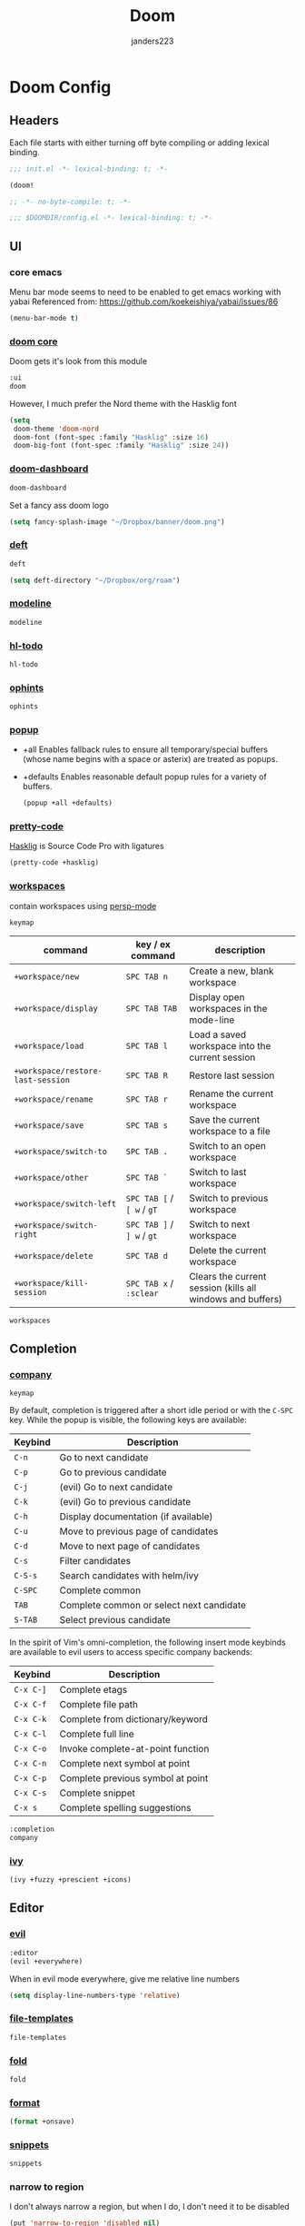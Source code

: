 #+TITLE: Doom
#+AUTHOR: janders223

* Doom Config
:PROPERTIES:
:header-args:emacs-lisp: :cache yes :results silent :comments link
:END:
** Headers

Each file starts with either turning off byte compiling or adding lexical binding.

#+BEGIN_SRC emacs-lisp :tangle ~/.config/doom/init.el
;;; init.el -*- lexical-binding: t; -*-

(doom!
#+END_SRC

#+BEGIN_SRC emacs-lisp :tangle ~/.config/doom/packages.el
;; -*- no-byte-compile: t; -*-
#+END_SRC

#+BEGIN_SRC emacs-lisp :tangle ~/.config/doom/config.el
;;; $DOOMDIR/config.el -*- lexical-binding: t; -*-
#+END_SRC
** UI
*** core emacs
Menu bar mode seems to need to be enabled to get emacs working with yabai
Referenced from: https://github.com/koekeishiya/yabai/issues/86

#+BEGIN_SRC emacs-lisp :tangle ~/.config/doom/config.el
(menu-bar-mode t)
#+END_SRC

*** [[https://github.com/hlissner/doom-emacs/tree/develop/modules/ui/doom][doom core]]
Doom gets it's look from this module
#+BEGIN_SRC emacs-lisp :tangle ~/.config/doom/init.el
:ui
doom
#+END_SRC

However, I much prefer the Nord theme with the Hasklig font

#+BEGIN_SRC emacs-lisp :tangle ~/.config/doom/config.el
(setq
 doom-theme 'doom-nord
 doom-font (font-spec :family "Hasklig" :size 16)
 doom-big-font (font-spec :family "Hasklig" :size 24))
#+END_SRC

*** [[https://github.com/hlissner/doom-emacs/tree/develop/modules/ui/doom-dashboard][doom-dashboard]]

#+BEGIN_SRC emacs-lisp :tangle ~/.config/doom/init.el
doom-dashboard
#+END_SRC

Set a fancy ass doom logo

#+BEGIN_SRC emacs-lisp :tangle ~/.config/doom/config.el
(setq fancy-splash-image "~/Dropbox/banner/doom.png")
#+END_SRC
*** [[https://github.com/hlissner/doom-emacs/tree/develop/modules/ui/deft][deft]]

#+BEGIN_SRC emacs-lisp :tangle ~/.config/doom/init.el
deft
#+END_SRC

#+BEGIN_SRC emacs-lisp :tangle ~/.config/doom/config.el
(setq deft-directory "~/Dropbox/org/roam")
#+END_SRC
*** [[https://github.com/hlissner/doom-emacs/tree/develop/modules/ui/modeline][modeline]]
#+BEGIN_SRC emacs-lisp :tangle ~/.config/doom/init.el
modeline
#+END_SRC
*** [[https://github.com/hlissner/doom-emacs/tree/develop/modules/ui/hl-todo][hl-todo]]
#+BEGIN_SRC emacs-lisp :tangle ~/.config/doom/init.el
hl-todo
#+END_SRC
*** [[https://github.com/hlissner/doom-emacs/tree/develop/modules/ui/ophints][ophints]]
#+BEGIN_SRC emacs-lisp :tangle ~/.config/doom/init.el
ophints
#+END_SRC
*** [[https://github.com/hlissner/doom-emacs/tree/develop/modules/ui/popup][popup]]

  - +all Enables fallback rules to ensure all temporary/special buffers (whose name begins with a space or asterix) are treated as popups.
  - +defaults Enables reasonable default popup rules for a variety of buffers.

    #+BEGIN_SRC emacs-lisp :tangle ~/.config/doom/init.el
(popup +all +defaults)
    #+END_SRC
*** [[https://github.com/hlissner/doom-emacs/tree/develop/modules/ui/pretty-code][pretty-code]]

[[https://github.com/i-tu/Hasklig][Hasklig]] is Source Code Pro with ligatures

#+BEGIN_SRC emacs-lisp :tangle ~/.config/doom/init.el
(pretty-code +hasklig)
#+END_SRC
*** [[https://github.com/hlissner/doom-emacs/tree/develop/modules/ui/workspaces][workspaces]]

contain workspaces using [[https://github.com/Bad-ptr/persp-mode.el][persp-mode]]

=keymap=

| command                           | key / ex command           | description                                                |
|-----------------------------------+----------------------------+------------------------------------------------------------|
| ~+workspace/new~                  | =SPC TAB n=                | Create a new, blank workspace                              |
| ~+workspace/display~              | =SPC TAB TAB=              | Display open workspaces in the mode-line                   |
| ~+workspace/load~                 | =SPC TAB l=                | Load a saved workspace into the current session            |
| ~+workspace/restore-last-session~ | =SPC TAB R=                | Restore last session                                       |
| ~+workspace/rename~               | =SPC TAB r=                | Rename the current workspace                               |
| ~+workspace/save~                 | =SPC TAB s=                | Save the current workspace to a file                       |
| ~+workspace/switch-to~            | =SPC TAB .=                | Switch to an open workspace                                |
| ~+workspace/other~                | =SPC TAB `=                | Switch to last workspace                                   |
| ~+workspace/switch-left~          | =SPC TAB [= / =[ w= / =gT= | Switch to previous workspace                               |
| ~+workspace/switch-right~         | =SPC TAB ]= / =] w= / =gt= | Switch to next workspace                                   |
| ~+workspace/delete~               | =SPC TAB d=                | Delete the current workspace                               |
| ~+workspace/kill-session~         | =SPC TAB x= / =:sclear=    | Clears the current session (kills all windows and buffers) |

#+BEGIN_SRC emacs-lisp :tangle ~/.config/doom/init.el
workspaces
#+END_SRC
** Completion
*** [[https://github.com/hlissner/doom-emacs/tree/develop/modules/completion/company][company]]

=keymap=

By default, completion is triggered after a short idle period or with the
=C-SPC= key. While the popup is visible, the following keys are available:

| Keybind | Description                              |
|---------+------------------------------------------|
| =C-n=   | Go to next candidate                     |
| =C-p=   | Go to previous candidate                 |
| =C-j=   | (evil) Go to next candidate              |
| =C-k=   | (evil) Go to previous candidate          |
| =C-h=   | Display documentation (if available)     |
| =C-u=   | Move to previous page of candidates      |
| =C-d=   | Move to next page of candidates          |
| =C-s=   | Filter candidates                        |
| =C-S-s= | Search candidates with helm/ivy          |
| =C-SPC= | Complete common                          |
| =TAB=   | Complete common or select next candidate |
| =S-TAB= | Select previous candidate                |

In the spirit of Vim's omni-completion, the following insert mode keybinds are
available to evil users to access specific company backends:

| Keybind   | Description                       |
|-----------+-----------------------------------|
| =C-x C-]= | Complete etags                    |
| =C-x C-f= | Complete file path                |
| =C-x C-k= | Complete from dictionary/keyword  |
| =C-x C-l= | Complete full line                |
| =C-x C-o= | Invoke complete-at-point function |
| =C-x C-n= | Complete next symbol at point     |
| =C-x C-p= | Complete previous symbol at point |
| =C-x C-s= | Complete snippet                  |
| =C-x s=   | Complete spelling suggestions     |

#+BEGIN_SRC emacs-lisp :tangle ~/.config/doom/init.el
:completion
company
#+END_SRC
*** [[https://github.com/hlissner/doom-emacs/tree/develop/modules/completion/ivy][ivy]]

#+BEGIN_SRC emacs-lisp :tangle ~/.config/doom/init.el
(ivy +fuzzy +prescient +icons)
#+END_SRC

** Editor
*** [[https://github.com/hlissner/doom-emacs/tree/develop/modules/editor/evil][evil]]

#+BEGIN_SRC emacs-lisp :tangle ~/.config/doom/init.el
:editor
(evil +everywhere)
#+END_SRC

When in evil mode everywhere, give me relative line numbers

#+BEGIN_SRC emacs-lisp :tangle ~/.config/doom/config.el
(setq display-line-numbers-type 'relative)
#+END_SRC

*** [[https://github.com/hlissner/doom-emacs/tree/develop/modules/editor/file-templates][file-templates]]

#+BEGIN_SRC emacs-lisp :tangle ~/.config/doom/init.el
file-templates
#+END_SRC

*** [[https://github.com/hlissner/doom-emacs/tree/develop/modules/editor/fold][fold]]

#+BEGIN_SRC emacs-lisp :tangle ~/.config/doom/init.el
fold
#+END_SRC
*** [[https://github.com/hlissner/doom-emacs/tree/develop/modules/editor/format][format]]

#+BEGIN_SRC emacs-lisp :tangle ~/.config/doom/init.el
(format +onsave)
#+END_SRC
*** [[https://github.com/hlissner/doom-emacs/tree/develop/modules/editor/snippets][snippets]]
#+BEGIN_SRC emacs-lisp :tangle ~/.config/doom/init.el
snippets
#+END_SRC
*** narrow to region

I don't always narrow a region, but when I do, I don't need it to be disabled

#+BEGIN_SRC emacs-lisp :tangle ~/.config/doom/config.el
(put 'narrow-to-region 'disabled nil)
#+END_SRC

** Emacs
*** [[https://github.com/hlissner/doom-emacs/tree/develop/modules/emacs/dired][dired]]

#+BEGIN_SRC emacs-lisp :tangle ~/.config/doom/init.el
:emacs
(dired +icons)
#+END_SRC

Force dired to find the =ls= executable that is installed by =nix= because it /isn't/ =gls=

Also, make it group directories first in the outp and use the following switches

| switch | description                                       |
|--------+---------------------------------------------------|
| v      | Force unedited printing of non-graphic characters |
| h      | When used with the -l option, use unit suffixes   |
| A      | List all entries except for . and ..              |
| F      | Display chars after denoting type                 |
| l      | List in long format                               |

#+BEGIN_SRC emacs-lisp :tangle ~/.config/doom/config.el
(after! dired
  (setq dired-listing-switches "-vhAFl --group-directories-first")
  (if-let (gls (executable-find "ls"))
      (setq insert-directory-program gls)))
#+END_SRC
*** [[https://github.com/hlissner/doom-emacs/tree/develop/modules/emacs/ibuffer][ibuffer]]

#+BEGIN_SRC emacs-lisp :tangle ~/.config/doom/init.el
(ibuffer +icons)
#+END_SRC
*** [[https://github.com/hlissner/doom-emacs/tree/develop/modules/emacs/undo][undo]]

#+BEGIN_SRC emacs-lisp :tangle ~/.config/doom/init.el
undo
#+END_SRC
*** [[https://github.com/hlissner/doom-emacs/tree/develop/modules/emacs/vc][vc]]

#+BEGIN_SRC emacs-lisp :tangle ~/.config/doom/init.el
vc
#+END_SRC
** Terminal
*** [[https://github.com/hlissner/doom-emacs/tree/develop/modules/term/eshell][eshell]]

#+BEGIN_SRC emacs-lisp :tangle ~/.config/doom/init.el
:term
eshell
#+END_SRC
** Checkers
*** [[https://github.com/hlissner/doom-emacs/tree/develop/modules/checkers/syntax][syntax]]
 
#+BEGIN_SRC emacs-lisp :tangle ~/.config/doom/init.el
:checkers
syntax
#+END_SRC
*** [[https://github.com/hlissner/doom-emacs/tree/develop/modules/checkers/spell][spell]]

#+BEGIN_SRC emacs-lisp :tangle ~/.config/doom/init.el
(spell +aspell)
#+END_SRC
** Tools
*** [[https://github.com/hlissner/doom-emacs/tree/develop/modules/tools/debugger][debugger]]

#+BEGIN_SRC emacs-lisp :tangle ~/.config/doom/init.el
:tools
debugger
#+END_SRC
*** [[https://github.com/hlissner/doom-emacs/tree/develop/modules/tools/direnv][direnv]]
#+BEGIN_SRC emacs-lisp :tangle ~/.config/doom/init.el
direnv
#+END_SRC

*** [[https://github.com/hlissner/doom-emacs/tree/develop/modules/tools/docker][docker]]
#+BEGIN_SRC emacs-lisp :tangle ~/.config/doom/init.el
(docker +lsp)
#+END_SRC

*** [[https://github.com/hlissner/doom-emacs/tree/develop/modules/tools/editorconfig][editorconfig]]
#+BEGIN_SRC emacs-lisp :tangle ~/.config/doom/init.el
editorconfig
#+END_SRC

*** [[https://github.com/hlissner/doom-emacs/tree/develop/modules/tools/eval][eval]]
#+BEGIN_SRC emacs-lisp :tangle ~/.config/doom/init.el
(eval +overlay)
#+END_SRC

*** [[https://github.com/hlissner/doom-emacs/tree/develop/modules/tools/lookup][lookup]]
#+BEGIN_SRC emacs-lisp :tangle ~/.config/doom/init.el
lookup
#+END_SRC

*** [[https://github.com/hlissner/doom-emacs/tree/develop/modules/tools/lsp][lsp]]
#+BEGIN_SRC emacs-lisp :tangle ~/.config/doom/init.el
(lsp +peek)
#+END_SRC

*** [[https://github.com/hlissner/doom-emacs/tree/develop/modules/tools/macos][macos]]
#+BEGIN_SRC emacs-lisp :tangle ~/.config/doom/init.el
macos
#+END_SRC

*** [[https://github.com/hlissner/doom-emacs/tree/develop/modules/tools/magit][magit]]
#+BEGIN_SRC emacs-lisp :tangle ~/.config/doom/init.el
(magit +forge)
#+END_SRC

#+BEGIN_SRC emacs-lisp :tangle ~/.config/doom/config.el
(use-package! magit
  :config
  (setq magit-view-git-manual-method 'man))
#+END_SRC

#+BEGIN_SRC emacs-lisp :tangle ~/.config/doom/config.el
(use-package! forge
  :config
  (add-to-list 'forge-alist
               '("gitlab.kroger.com"
                 "gitlab.kroger.com/api/v4"
                 "gitlab.kroger.com"
                 forge-gitlab-repository)))
#+END_SRC

*** [[https://github.com/hlissner/doom-emacs/tree/develop/modules/tools/pass][pass]]
#+BEGIN_SRC emacs-lisp :tangle ~/.config/doom/init.el
pass
#+END_SRC

*** [[https://github.com/hlissner/doom-emacs/tree/develop/modules/tools/pdf][pdf]]
#+BEGIN_SRC emacs-lisp :tangle ~/.config/doom/init.el
pdf
#+END_SRC

*** [[https://github.com/hlissner/doom-emacs/tree/develop/modules/tools/terraform][terraform]]

#+BEGIN_SRC emacs-lisp :tangle ~/.config/doom/init.el
(terraform +lsp)
#+END_SRC
** Languages
*** [[https://github.com/hlissner/doom-emacs/tree/develop/modules/lang/emacs-lisp][emacs-lisp]]
#+BEGIN_SRC emacs-lisp :tangle ~/.config/doom/init.el
:lang
emacs-lisp
#+end_src
*** [[https://github.com/hlissner/doom-emacs/tree/develop/modules/lang/go][golang]]
#+BEGIN_SRC emacs-lisp :tangle ~/.config/doom/init.el
(go +lsp)
#+end_src
*** [[https://github.com/hlissner/doom-emacs/tree/develop/modules/lang/haskell][haskell]]
#+BEGIN_SRC emacs-lisp :tangle ~/.config/doom/init.el
(haskell +ghcide)
#+end_src
*** [[https://github.com/hlissner/doom-emacs/tree/develop/modules/lang/javascript][javascript]]
#+BEGIN_SRC emacs-lisp :tangle ~/.config/doom/init.el
(javascript +lsp)
#+end_src
*** [[https://github.com/hlissner/doom-emacs/tree/develop/modules/lang/json][json]]
#+BEGIN_SRC emacs-lisp :tangle ~/.config/doom/init.el
(json +lsp)
#+end_src
*** [[https://github.com/hlissner/doom-emacs/tree/develop/modules/lang/markdown][markdown]]
#+BEGIN_SRC emacs-lisp :tangle ~/.config/doom/init.el
markdown
#+end_src
*** [[https://github.com/hlissner/doom-emacs/tree/develop/modules/lang/nix][nix]]
#+BEGIN_SRC emacs-lisp :tangle ~/.config/doom/init.el
nix
#+end_src
*** [[https://github.com/hlissner/doom-emacs/tree/develop/modules/lang/org][org]]
#+BEGIN_SRC emacs-lisp :tangle ~/.config/doom/init.el
(org +hugo +roam +journal)
#+end_src

#+BEGIN_SRC emacs-lisp :tangle ~/.config/doom/packages.el
(package! ob-http)
#+END_SRC

#+BEGIN_SRC emacs-lisp :tangle ~/.config/doom/packages.el
(package! literate-calc-mode)
#+END_SRC

#+BEGIN_SRC emacs-lisp :tangle ~/.config/doom/packages.el
(package! org-board
  :recipe (:host github :repo "scallywag/org-board"))
#+END_SRC

#+BEGIN_SRC emacs-lisp :tangle ~/.config/doom/packages.el
(package! org-download)
#+END_SRC

#+BEGIN_SRC emacs-lisp :tangle ~/.config/doom/config.el
(use-package org-download
  :after org
  :bind
  (:map org-mode-map
        (("s-Y" . org-download-screenshot)
         ("s-y" . org-download-yank))))
#+END_SRC

#+BEGIN_SRC emacs-lisp :tangle ~/.config/doom/config.el
(setq org-directory "~/Dropbox/org"
      org-ellipsis " ▼ ")
#+END_SRC

#+BEGIN_SRC emacs-lisp :tangle ~/.config/doom/config.el
(use-package! org
  :init
  (global-set-key (kbd "C-c o") org-board-keymap)
  (global-set-key (kbd "C-c c") 'org-capture)
  :config
  (setq org-agenda-files '("~/Dropbox/org/gtd.org"
                           "~/Dropbox/org/todo.org"
                           "~/Dropbox/org/bread.org"
                           "~/Dropbox/org/recipes.org"
                           "~/Dropbox/org/reading.org")
        org-agenda-span 'day
        org-duration-format '((special . h:mm))
        org-agenda-start-on-weekday 1
        org-agenda-start-day nil))
#+END_SRC

#+BEGIN_SRC emacs-lisp :tangle ~/.config/doom/config.el
(use-package! org-roam
  :commands (org-roam-insert org-roam-find-file org-roam-switch-to-buffer org-roam)
  :hook
  (after-init . org-roam-mode)
  :config
  (setq
   org-roam-index-file "index.org"
   org-roam-directory "~/Dropbox/org/roam/"))
#+END_SRC

#+BEGIN_SRC emacs-lisp :tangle ~/.config/doom/config.el
(use-package! org-journal
  :custom
  (org-journal-date-prefix "#+TITLE: ")
  (org-journal-file-format "%Y-%m-%d.org")
  (org-journal-dir "~/Dropbox/org/roam/")
  (org-journal-date-format "%A, %d %B %Y"))
#+END_SRC
*** [[https://github.com/hlissner/doom-emacs/tree/develop/modules/lang/rest][rest]]
#+BEGIN_SRC emacs-lisp :tangle ~/.config/doom/init.el
rest
#+end_src
*** [[https://github.com/hlissner/doom-emacs/tree/develop/modules/lang/sh][sh]]
#+BEGIN_SRC emacs-lisp :tangle ~/.config/doom/init.el
(sh +lsp)
#+end_src
*** [[https://github.com/hlissner/doom-emacs/tree/develop/modules/lang/yaml][yaml]]
#+BEGIN_SRC emacs-lisp :tangle ~/.config/doom/init.el
(yaml +lsp)
#+end_src

** Apps
*** [[https://github.com/hlissner/doom-emacs/tree/develop/modules/app/rss][elfeed]]

#+BEGIN_SRC emacs-lisp :tangle ~/.config/doom/init.el
:app
(rss +org)
#+END_SRC

#+BEGIN_SRC emacs-lisp :tangle ~/.config/doom/packages.el
(package! elfeed-goodies)
#+END_SRC

#+BEGIN_SRC emacs-lisp :tangle ~/.config/doom/config.el
(setq rmh-elfeed-org-files (list "~/Dropbox/org/elfeed.org"))
#+END_SRC

#+BEGIN_SRC emacs-lisp :tangle ~/.config/doom/config.el
(use-package! elfeed
  :init
  (elfeed-goodies/setup)
  (map! :leader
        :prefix "o"
        :desc "elfeed" "n" #'elfeed))
#+END_SRC
** Config
#+BEGIN_SRC emacs-lisp :tangle ~/.config/doom/init.el
:config
(default +bindings +smartparens))
#+END_SRC

#+BEGIN_SRC emacs-lisp :tangle ~/.config/doom/config.el
(setq Info-additional-directory-list '("/run/current-system/sw/share/info")
      user-full-name "Jim Anders"
      user-mail-address "jimanders223@gmail.com"
      epa-file-select-keys t)
#+END_SRC

#+BEGIN_SRC emacs-lisp :tangle ~/.config/doom/config.el
(load-file (concat doom-private-dir "private.el"))
#+END_SRC
